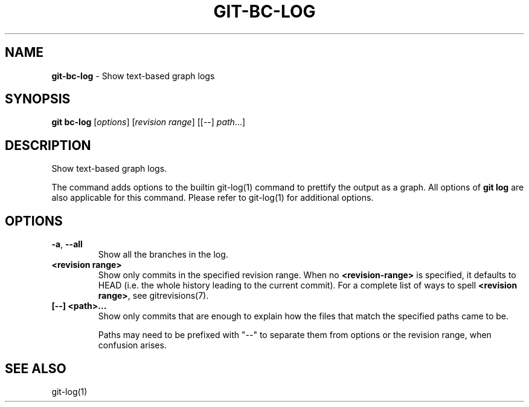 .\" generated with Ronn/v0.7.3
.\" http://github.com/rtomayko/ronn/tree/0.7.3
.
.TH "GIT\-BC\-LOG" "1" "2016-09-29" "" ""
.
.SH "NAME"
\fBgit\-bc\-log\fR \- Show text\-based graph logs
.
.SH "SYNOPSIS"
\fBgit bc\-log\fR [\fIoptions\fR] [\fIrevision range\fR] [[\-\-] \fIpath\fR\.\.\.]
.
.SH "DESCRIPTION"
Show text\-based graph logs\.
.
.P
The command adds options to the builtin git\-log(1) command to prettify the output as a graph\. All options of \fBgit log\fR are also applicable for this command\. Please refer to git\-log(1) for additional options\.
.
.SH "OPTIONS"
.
.TP
\fB\-a\fR, \fB\-\-all\fR
Show all the branches in the log\.
.
.TP
\fB<revision range>\fR
Show only commits in the specified revision range\. When no \fB<revision\-range>\fR is specified, it defaults to HEAD (i\.e\. the whole history leading to the current commit)\. For a complete list of ways to spell \fB<revision range>\fR, see gitrevisions(7)\.
.
.TP
\fB[\-\-] <path>\.\.\.\fR
Show only commits that are enough to explain how the files that match the specified paths came to be\.
.
.IP
Paths may need to be prefixed with "\-\-" to separate them from options or the revision range, when confusion arises\.
.
.SH "SEE ALSO"
git\-log(1)
